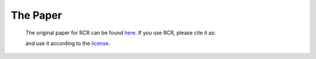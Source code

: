 .. _papers:

The Paper
=========

    The original paper for RCR can be found `here <https://arxiv.org/abs/1807.05276>`_. If you use RCR, 
    please cite it as:

    .. literalinclude:: ../../citation.bib

    and use it according to the `license <https://github.com/nickk124/RCR/blob/master/LICENSE>`_.